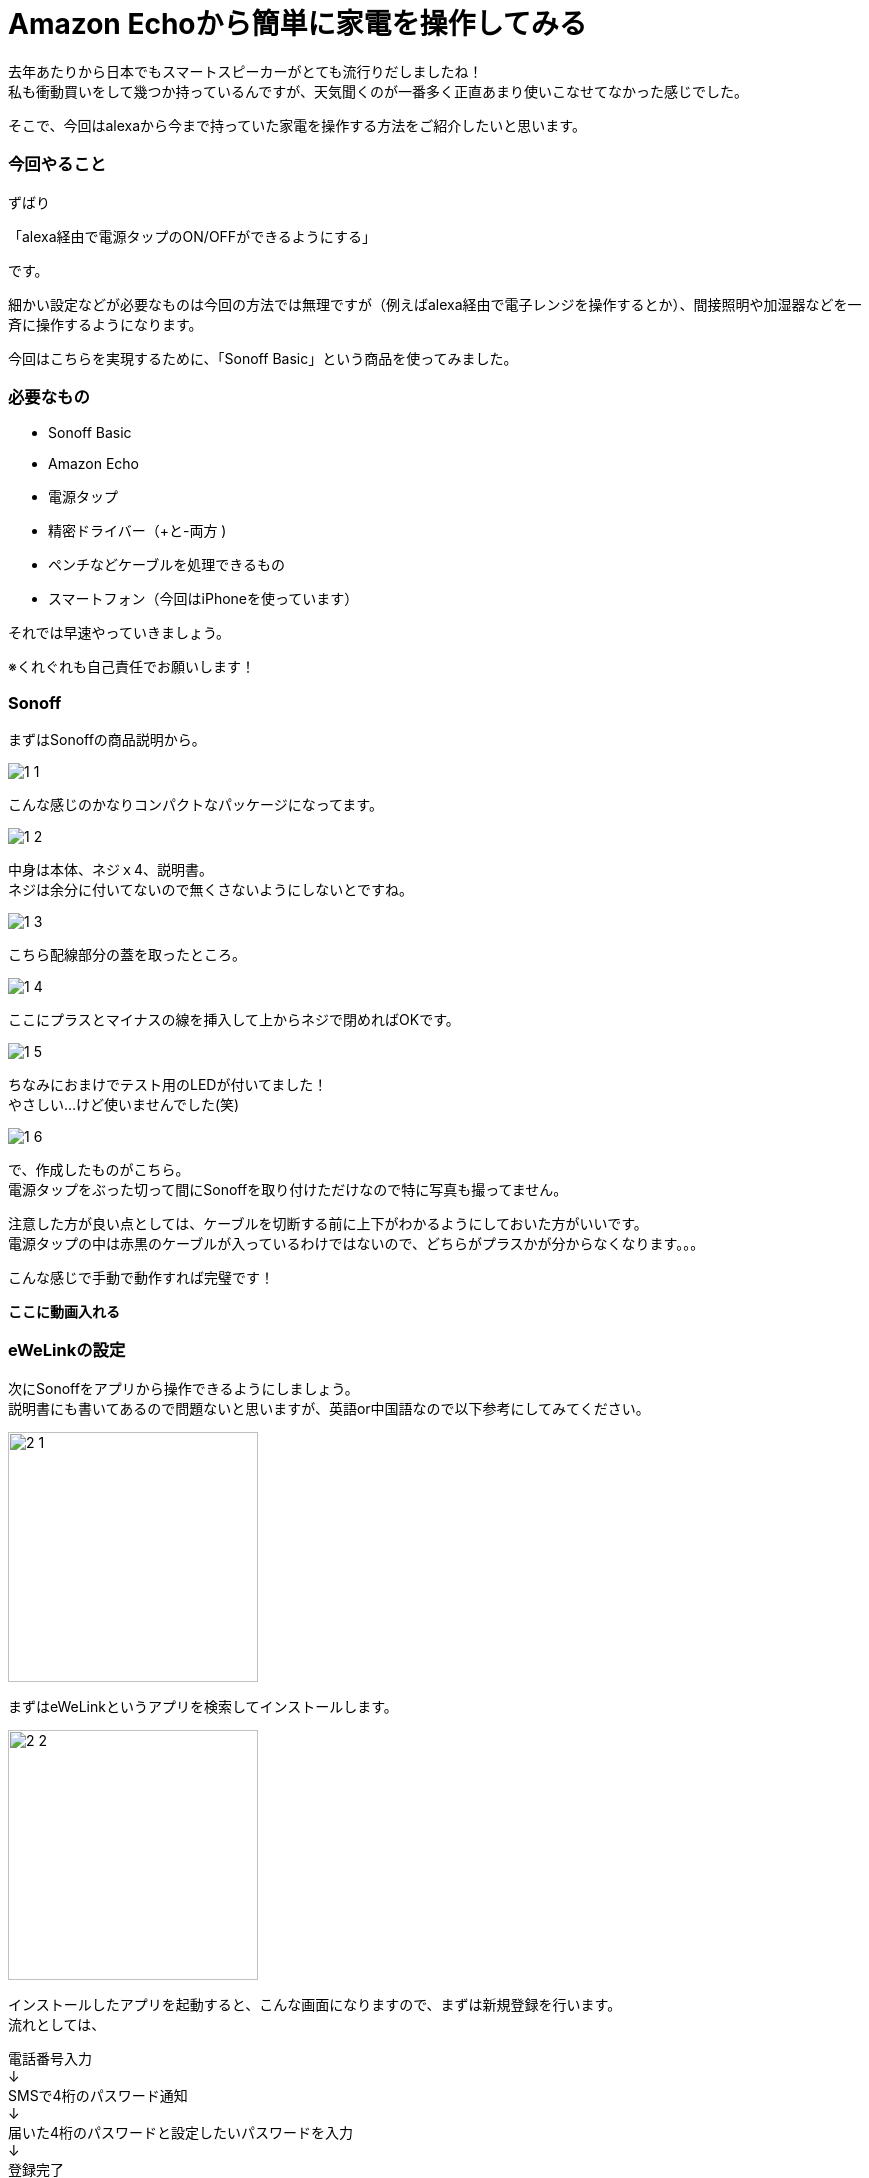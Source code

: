 = Amazon Echoから簡単に家電を操作してみる
:hp-tags: nakamura,Amazon Echo,alexa,Sonoff,eWeLink

去年あたりから日本でもスマートスピーカーがとても流行りだしましたね！ +
私も衝動買いをして幾つか持っているんですが、天気聞くのが一番多く正直あまり使いこなせてなかった感じでした。

そこで、今回はalexaから今まで持っていた家電を操作する方法をご紹介したいと思います。

=== 今回やること

ずばり

「alexa経由で電源タップのON/OFFができるようにする」

です。

細かい設定などが必要なものは今回の方法では無理ですが（例えばalexa経由で電子レンジを操作するとか）、間接照明や加湿器などを一斉に操作するようになります。

今回はこちらを実現するために、「Sonoff Basic」という商品を使ってみました。


=== 必要なもの

- Sonoff Basic
- Amazon Echo
- 電源タップ
- 精密ドライバー（+と-両方 )
- ペンチなどケーブルを処理できるもの
- スマートフォン（今回はiPhoneを使っています）

それでは早速やっていきましょう。

※くれぐれも自己責任でお願いします！


=== Sonoff

まずはSonoffの商品説明から。

image::/images/nakamura/eweilnk/1_1.png[]

こんな感じのかなりコンパクトなパッケージになってます。

image::/images/nakamura/eweilnk/1_2.png[]
中身は本体、ネジｘ4、説明書。 +
ネジは余分に付いてないので無くさないようにしないとですね。

image::/images/nakamura/eweilnk/1_3.png[]
こちら配線部分の蓋を取ったところ。

image::/images/nakamura/eweilnk/1_4.png[]
ここにプラスとマイナスの線を挿入して上からネジで閉めればOKです。

image::/images/nakamura/eweilnk/1_5.png[]
ちなみにおまけでテスト用のLEDが付いてました！ +
やさしい...けど使いませんでした(笑)

image::/images/nakamura/eweilnk/1_6.png[]
で、作成したものがこちら。 +
電源タップをぶった切って間にSonoffを取り付けただけなので特に写真も撮ってません。

注意した方が良い点としては、ケーブルを切断する前に上下がわかるようにしておいた方がいいです。 +
電源タップの中は赤黒のケーブルが入っているわけではないので、どちらがプラスかが分からなくなります。。。

こんな感じで手動で動作すれば完璧です！

***ここに動画入れる***


=== eWeLinkの設定

次にSonoffをアプリから操作できるようにしましょう。 +
説明書にも書いてあるので問題ないと思いますが、英語or中国語なので以下参考にしてみてください。

image::/images/nakamura/eweilnk/2_1.PNG[width="250"]

まずはeWeLinkというアプリを検索してインストールします。

image::/images/nakamura/eweilnk/2_2.PNG[width="250"]
インストールしたアプリを起動すると、こんな画面になりますので、まずは新規登録を行います。 +
流れとしては、

電話番号入力 +
↓ +
SMSで4桁のパスワード通知 +
↓ +
届いた4桁のパスワードと設定したいパスワードを入力 +
↓ +
登録完了 +
↓ +
先ほどのログイン画面に電話番号と設定したパスワード（4桁じゃない）を入力してログイン +


image::/images/nakamura/eweilnk/2_3.PNG[width="250"]
無事ログインできるとこんな画面になるので、新規デバイスを追加します。

image::/images/nakamura/eweilnk/2_4.png[width="250"]
Sonoffについているボタン（ON/OFFスイッチ）を7秒間押し続けるとベアリングモードになります。


image::/images/nakamura/eweilnk/2_5.PNG[width="250"]
SonoffのLED点滅と同じものをアプリ側で選択し、次へ進みます。


image::/images/nakamura/eweilnk/2_6.PNG[width="250"]
WiFiを切り替えるように言われますので、設定から「ITEAD-xxxx」へ接続しアプリ画面へ戻ります。


image::/images/nakamura/eweilnk/2_7.PNG[width="250"]
次に家で使っているWiFi環境の情報を入力します。 +
(eWeLinkのログイン情報ではありません）

image::/images/nakamura/eweilnk/2_8.PNG[width="250"]
デバイスを検索中...


image::/images/nakamura/eweilnk/2_9.PNG[width="250"]
無事に追加できました。 +
どうやらデバイスの名前を変更できるようなので、わかりやすいように変えておきましょう。

image::/images/nakamura/eweilnk/2_10.PNG[width="250"]
「電源タップ」にしてみました（笑） +
日本語も普通に入力できるみたいです。


image::/images/nakamura/eweilnk/2_11.PNG[width="250"]
ログイン後の画面にデバイスが追加されました。 +
ここからON/OFFが切り替えられれば、正常に動作しています。


=== alexaの設定

最後にalexaの設定をしていきます。

image::/images/nakamura/eweilnk/3_1.PNG[width="250"]
alexaのアプリを開いて、スキルを「ewelink」で検索します。


image::/images/nakamura/eweilnk/3_2.PNG[width="250"]
こちらのスキルが出てきますので、スキルを有効にしてください。

image::/images/nakamura/eweilnk/3_3.PNG[width="250"]
このような画面になると思いますので、こちらにはeWeLinkで設定したログイン情報を入力してください。


image::/images/nakamura/eweilnk/3_4.PNG[width="250"]
無事にスキルを有効にできました。


image::/images/nakamura/eweilnk/3_5.PNG[width="250"]
続いてこちらの画面が出ると思いますので、「端末の検出」をタップしてください。

image::/images/nakamura/eweilnk/3_6.PNG[width="250"]
eWeLinkで登録したデバイス名でalexaのスマートホームに追加されました！


image::/images/nakamura/eweilnk/3_7.PNG[width="250"]
実は「電源タップ」という名称はalexaで認識してくれませんでした(笑) +
そういう場合には名称を変更しましょう。 +
今回は間接照明を操作するので「ライト」にしてみました。

こんな感じに操作できれば完了です！

***ここに動画を入れる***


=== 最後に

いかがでしたか？ +
声で家電を操作できると結構感動ですよね(笑) +

我が家では赤外線を操作できる機器とalexaを連動させて、さらにTVやエアコンなども操作できるようにしてます。 +
今回のよりも簡単に導入できますので（工作が不要）、是非試してみてください〜


おしまい！




